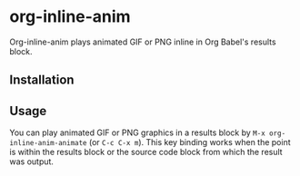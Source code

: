 # -*- eval: (visual-line-mode 1) -*-
#+STARTUP: showall

* org-inline-anim

Org-inline-anim plays animated GIF or PNG inline in Org Babel's results block.

** Installation

** Usage

You can play animated GIF or PNG graphics in a results block by =M-x org-inline-anim-animate= (or =C-c C-x m=). This key binding works when the point is within the results block or the source code block from which the result was output.
